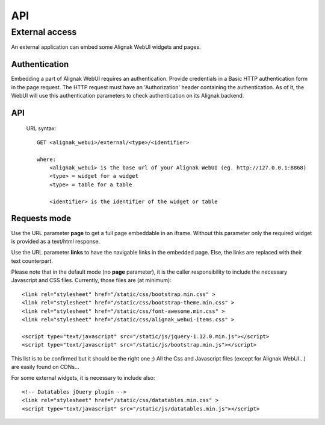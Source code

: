 .. _develop:

API
===========

External access
---------------
An external application can embed some Alignak WebUI widgets and pages.

Authentication
~~~~~~~~~~~~~~~~~~~~~~~~

Embedding a part of Alignak WebUI requires an authentication. Provide credentials in a Basic HTTP authentication form in the page request. The HTTP request must have an 'Authorization' header  containing the authentication. As of it, the WebUI will use this authentication parameters to check authentication on its Alignak backend.

API
~~~~~~~~~~~~~~~~~~~~~~~~

 URL syntax::

    GET <alignak_webui>/external/<type>/<identifier>

    where:
        <alignak_webui> is the base url of your Alignak WebUI (eg. http://127.0.0.1:8868)
        <type> = widget for a widget
        <type> = table for a table

        <identifier> is the identifier of the widget or table

Requests mode
~~~~~~~~~~~~~~~~~~~~~~~~

Use the URL parameter **page** to get a full page embeddable in an iframe. Without this parameter only the required widget is provided as a text/html response.

Use the URL parameter **links** to have the navigable links in the embedded page. Else, the links are replaced with their text counterpart.

Please note that in the default mode (no **page** parameter), it is the caller responsibility to include the necessary Javascript and CSS files. Currently, those files are (at minimum)::

    <link rel="stylesheet" href="/static/css/bootstrap.min.css" >
    <link rel="stylesheet" href="/static/css/bootstrap-theme.min.css" >
    <link rel="stylesheet" href="/static/css/font-awesome.min.css" >
    <link rel="stylesheet" href="/static/css/alignak_webui-items.css" >

    <script type="text/javascript" src="/static/js/jquery-1.12.0.min.js"></script>
    <script type="text/javascript" src="/static/js/bootstrap.min.js"></script>

This list is to be confirmed but it should be the right one ;) All the Css and Javascript files (except for Alignak WebUI...) are easily found on CDNs...

For some external widgets, it is necessary to include also::

    <!-- Datatables jQuery plugin -->
    <link rel="stylesheet" href="/static/css/datatables.min.css" >
    <script type="text/javascript" src="/static/js/datatables.min.js"></script>
